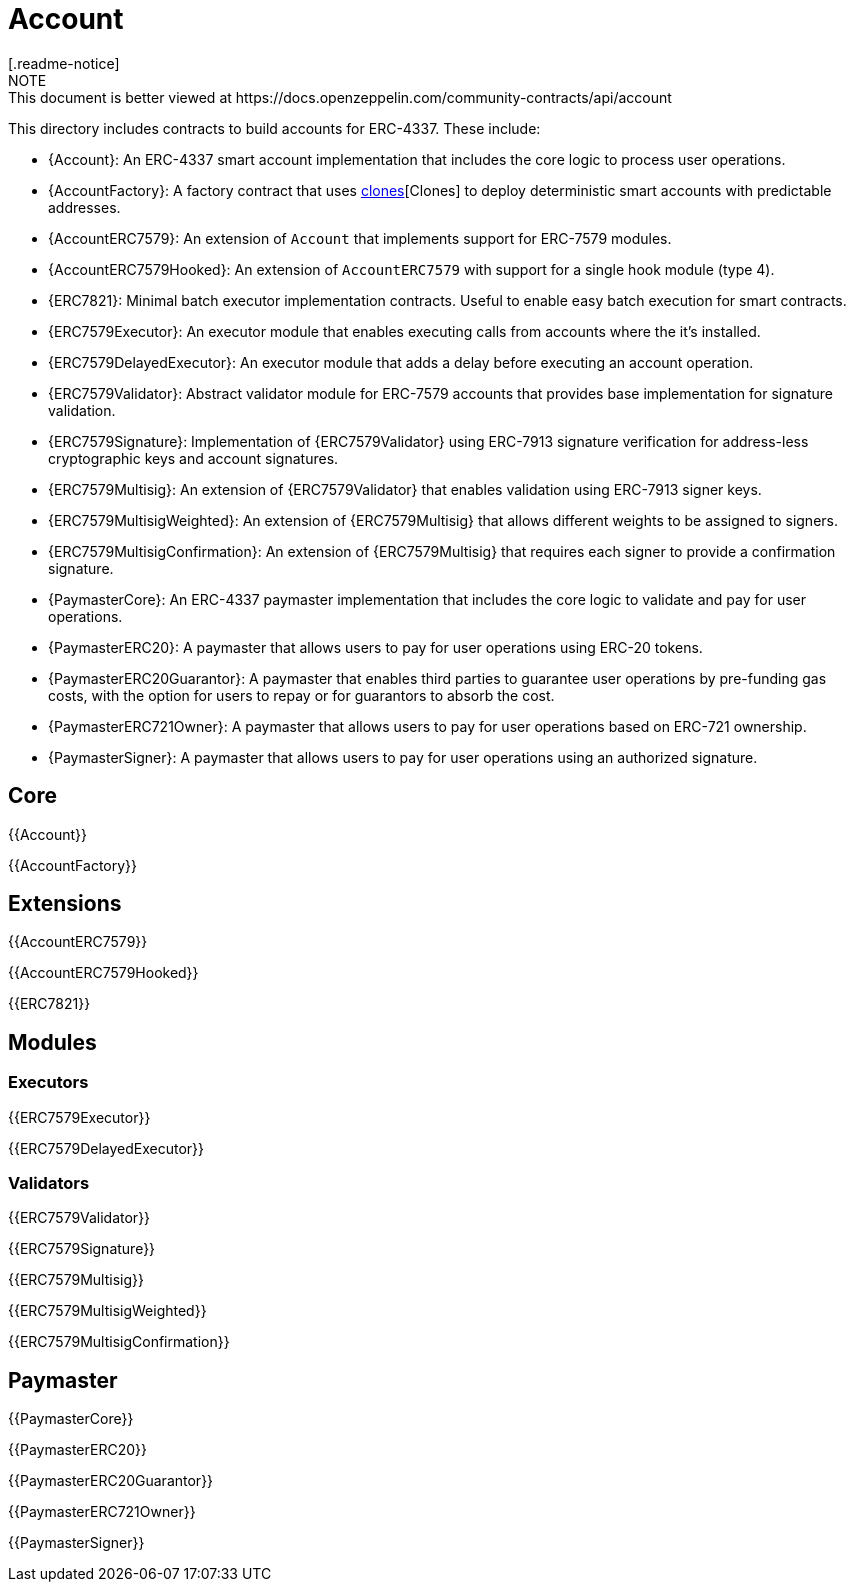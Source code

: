 = Account
[.readme-notice]
NOTE: This document is better viewed at https://docs.openzeppelin.com/community-contracts/api/account

This directory includes contracts to build accounts for ERC-4337. These include:

 * {Account}: An ERC-4337 smart account implementation that includes the core logic to process user operations.
 * {AccountFactory}: A factory contract that uses https://docs.openzeppelin.com/contracts/5.x/api/proxy#Clones[clones][Clones] to deploy deterministic smart accounts with predictable addresses.
 * {AccountERC7579}: An extension of `Account` that implements support for ERC-7579 modules.
 * {AccountERC7579Hooked}: An extension of `AccountERC7579` with support for a single hook module (type 4).
 * {ERC7821}: Minimal batch executor implementation contracts. Useful to enable easy batch execution for smart contracts.
 * {ERC7579Executor}: An executor module that enables executing calls from accounts where the it's installed.
 * {ERC7579DelayedExecutor}: An executor module that adds a delay before executing an account operation.
 * {ERC7579Validator}: Abstract validator module for ERC-7579 accounts that provides base implementation for signature validation.
 * {ERC7579Signature}: Implementation of {ERC7579Validator} using ERC-7913 signature verification for address-less cryptographic keys and account signatures.
 * {ERC7579Multisig}: An extension of {ERC7579Validator} that enables validation using ERC-7913 signer keys.
 * {ERC7579MultisigWeighted}: An extension of {ERC7579Multisig} that allows different weights to be assigned to signers.
 * {ERC7579MultisigConfirmation}: An extension of {ERC7579Multisig} that requires each signer to provide a confirmation signature.
 * {PaymasterCore}: An ERC-4337 paymaster implementation that includes the core logic to validate and pay for user operations.
 * {PaymasterERC20}: A paymaster that allows users to pay for user operations using ERC-20 tokens.
 * {PaymasterERC20Guarantor}: A paymaster that enables third parties to guarantee user operations by pre-funding gas costs, with the option for users to repay or for guarantors to absorb the cost.
 * {PaymasterERC721Owner}: A paymaster that allows users to pay for user operations based on ERC-721 ownership.
 * {PaymasterSigner}: A paymaster that allows users to pay for user operations using an authorized signature.

== Core

{{Account}}

{{AccountFactory}}

== Extensions

{{AccountERC7579}}

{{AccountERC7579Hooked}}

{{ERC7821}}

== Modules

=== Executors

{{ERC7579Executor}}

{{ERC7579DelayedExecutor}}

=== Validators

{{ERC7579Validator}}

{{ERC7579Signature}}

{{ERC7579Multisig}}

{{ERC7579MultisigWeighted}}

{{ERC7579MultisigConfirmation}}

== Paymaster

{{PaymasterCore}}

{{PaymasterERC20}}

{{PaymasterERC20Guarantor}}

{{PaymasterERC721Owner}}

{{PaymasterSigner}}
